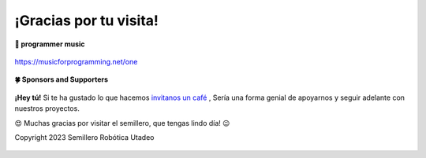 .. _git:

¡Gracias por tu visita!
=======================

**🎵 programmer music**
	
.. figure:: https://media.giphy.com/media/M9gbBd9nbDrOTu1Mqx/giphy.gif
  :width: 90
  :align: center
  :target: https://musicforprogramming.net/one

  https://musicforprogramming.net/one

**🍀 Sponsors and Supporters**

.. figure:: https://img.shields.io/badge/Buymeacoffee-%23FFDD00.svg?&style=for-the-badge&logo=buy-me-a-coffee&logoColor=black
    :align: center


    
    **¡Hey tú!** Si te ha gustado lo que hacemos `invitanos un café <https://bmc.xyz>`__ ,  Sería una forma genial de apoyarnos y seguir adelante con nuestros proyectos.

	

    😍 Muchas gracias por visitar el semillero, que tengas lindo día! 😉
 
    Copyright 2023 Semillero Robótica Utadeo